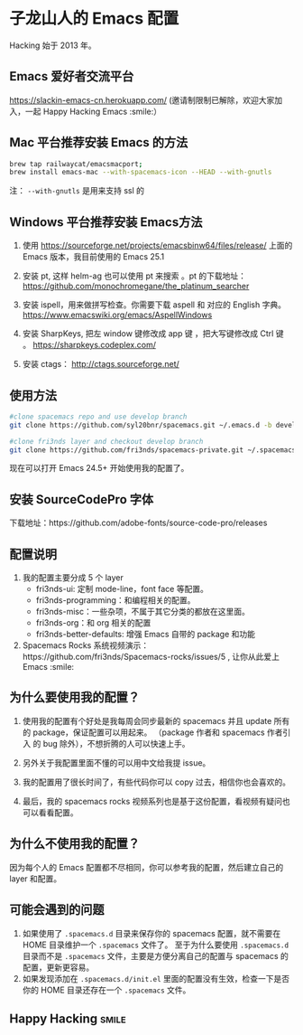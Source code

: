 * 子龙山人的 Emacs 配置
Hacking 始于 2013 年。

** Emacs 爱好者交流平台
https://slackin-emacs-cn.herokuapp.com/
(邀请制限制已解除，欢迎大家加入，一起 Happy Hacking Emacs :smile:）

** Mac 平台推荐安装 Emacs 的方法

#+BEGIN_SRC sh
brew tap railwaycat/emacsmacport;
brew install emacs-mac --with-spacemacs-icon --HEAD --with-gnutls
#+END_SRC

注： =--with-gnutls= 是用来支持 ssl 的

** Windows 平台推荐安装 Emacs方法
1. 使用 https://sourceforge.net/projects/emacsbinw64/files/release/ 上面的 Emacs 版本，我目前使用的 Emacs 25.1

2. 安装 pt, 这样 helm-ag 也可以使用 pt 来搜索 。pt 的下载地址： https://github.com/monochromegane/the_platinum_searcher

3. 安装 ispell，用来做拼写检查。你需要下载 aspell 和 对应的 English 字典。 https://www.emacswiki.org/emacs/AspellWindows

4. 安装 SharpKeys, 把左 window 键修改成 app 键 ，把大写键修改成 Ctrl 键 。 https://sharpkeys.codeplex.com/

5. 安装 ctags： http://ctags.sourceforge.net/

** 使用方法

#+BEGIN_SRC sh
  #clone spacemacs repo and use develop branch
  git clone https://github.com/syl20bnr/spacemacs.git ~/.emacs.d -b develop

  #clone fri3nds layer and checkout develop branch
  git clone https://github.com/fri3nds/spacemacs-private.git ~/.spacemacs.d/
#+END_SRC

现在可以打开 Emacs 24.5+ 开始使用我的配置了。

** 安装 SourceCodePro 字体
下载地址：https://github.com/adobe-fonts/source-code-pro/releases

** 配置说明
1. 我的配置主要分成 5 个 layer
  - fri3nds-ui: 定制 mode-line，font face 等配置。
  - fri3nds-programming：和编程相关的配置。
  - fri3nds-misc：一些杂项，不属于其它分类的都放在这里面。
  - fri3nds-org：和 org 相关的配置
  - fri3nds-better-defaults: 增强 Emacs 自带的 package 和功能

2. Spacemacs Rocks 系统视频演示：https://github.com/fri3nds/Spacemacs-rocks/issues/5 , 让你从此爱上 Emacs :smile:

** 为什么要使用我的配置？
1. 使用我的配置有个好处是我每周会同步最新的 spacemacs 并且 update 所有的 package，保证配置可以用起来。
   （package 作者和 spacemacs 作者引入 的 bug 除外），不想折腾的人可以快速上手。

2. 另外关于我配置里面不懂的可以用中文给我提 issue。

3. 我的配置用了很长时间了，有些代码你可以 copy 过去，相信你也会喜欢的。

4. 最后，我的 spacemacs rocks 视频系列也是基于这份配置，看视频有疑问也可以看看配置。

** 为什么不使用我的配置？
因为每个人的 Emacs 配置都不尽相同，你可以参考我的配置，然后建立自己的 layer 和配置。

** 可能会遇到的问题
1. 如果使用了 =.spacemacs.d= 目录来保存你的 spacemacs 配置，就不需要在 HOME 目录维护一个 =.spacemacs= 文件了。 至于为什么要使用 =.spacemacs.d= 目录而不是 =.spacemacs= 文件，主要是方便分离自己的配置与 spacemacs 的配置，更新更容易。
2. 如果发现添加在 =.spacemacs.d/init.el= 里面的配置没有生效，检查一下是否你的 HOME 目录还存在一个 =.spacemacs= 文件。

** Happy Hacking:smile: 
